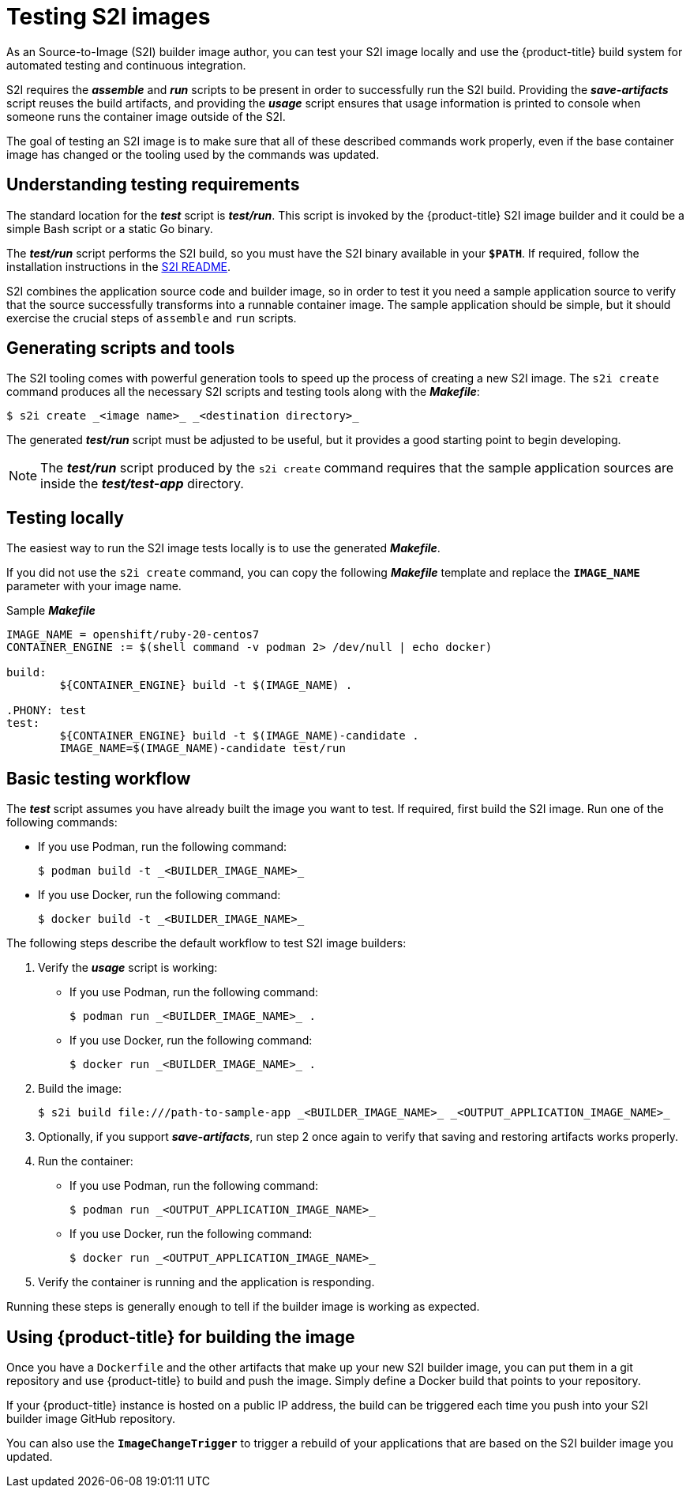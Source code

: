 // Module included in the following assemblies:
//* assembly/openshift_images

// This module can be included from assemblies using the following include statement:
// include::<path>/images-test-s2i.adoc[leveloffset=+1]

[id="images-test-s2i_{context}"]

= Testing S2I images

As an Source-to-Image (S2I) builder image author, you can test your S2I image
locally and use the {product-title} build system for automated testing and
continuous integration.

S2I requires the
*_assemble_* and *_run_* scripts to be present in order to successfully run
the S2I build. Providing the *_save-artifacts_* script reuses the build
artifacts, and providing the *_usage_* script ensures that usage information is
printed to console when someone runs the container image outside of the S2I.

The goal of testing an S2I image is to make sure that all of these described
commands work properly, even if the base container image has changed or the tooling
used by the commands was updated.

[id='testing-requirements-{context}']
== Understanding testing requirements
The standard location for the *_test_* script is *_test/run_*. This script is
invoked by the {product-title} S2I image builder and it could be a simple Bash
script or a static Go binary.

The *_test/run_* script performs the S2I build, so you must have the S2I binary
available in your `*$PATH*`. If required, follow the installation instructions
in the
https://github.com/openshift/source-to-image/blob/master/README.md#installation[S2I
README].

S2I combines the application source code and builder image, so in order to test
it you need a sample application source to verify that the source successfully
transforms into a runnable container image. The sample application should be simple,
but it should exercise the crucial steps of `assemble` and `run` scripts.

[id='generating-scripts-and-tools-{context}']
== Generating scripts and tools
The S2I tooling comes with powerful generation tools to speed up the process of
creating a new S2I image. The `s2i create` command produces all the necessary S2I
scripts and testing tools along with the *_Makefile_*:

----
$ s2i create _<image name>_ _<destination directory>_
----

The generated *_test/run_* script must be adjusted to be
useful, but it provides a good starting point to begin developing.

[NOTE]
====
The *_test/run_* script produced by the `s2i create` command requires that the sample application sources are inside the *_test/test-app_* directory.
====
ifndef::openshift-online[]
[id='testing-locally-{context}']

== Testing locally
The easiest way to run the S2I image tests locally is to use the generated
*_Makefile_*.

If you did not use the `s2i create` command, you can copy the
following *_Makefile_* template and replace the `*IMAGE_NAME*` parameter with
your image name.

.Sample *_Makefile_*
----
IMAGE_NAME = openshift/ruby-20-centos7
CONTAINER_ENGINE := $(shell command -v podman 2> /dev/null | echo docker)

build:
	${CONTAINER_ENGINE} build -t $(IMAGE_NAME) .

.PHONY: test
test:
	${CONTAINER_ENGINE} build -t $(IMAGE_NAME)-candidate .
	IMAGE_NAME=$(IMAGE_NAME)-candidate test/run
----

[id='basic-testing-workflow-{context}']

== Basic testing workflow
The *_test_* script assumes you have already built the image you want to
test. If required, first build the S2I image. Run one of the following commands:

* If you use Podman, run the following command:
+
----
$ podman build -t _<BUILDER_IMAGE_NAME>_
----
* If you use Docker, run the following command:
+
----
$ docker build -t _<BUILDER_IMAGE_NAME>_
----

The following steps describe the default workflow to test S2I image builders:

. Verify the *_usage_* script is working:
+
* If you use Podman, run the following command:
+
----
$ podman run _<BUILDER_IMAGE_NAME>_ .
----
* If you use Docker, run the following command:
+
----
$ docker run _<BUILDER_IMAGE_NAME>_ .
----

. Build the image:
+
[options="nowrap"]
----
$ s2i build file:///path-to-sample-app _<BUILDER_IMAGE_NAME>_ _<OUTPUT_APPLICATION_IMAGE_NAME>_
----

. Optionally, if you support *_save-artifacts_*, run step 2 once again to
verify that saving and restoring artifacts works properly.

. Run the container:
+
* If you use Podman, run the following command:
+
----
$ podman run _<OUTPUT_APPLICATION_IMAGE_NAME>_
----
* If you use Docker, run the following command:
+
----
$ docker run _<OUTPUT_APPLICATION_IMAGE_NAME>_
----

. Verify the container is running and the application is responding.

Running these steps is generally enough to tell if the builder image is
working as expected.


[id='using-openshift-for-building-the-image-{context}']

== Using {product-title} for building the image
Once you have a `Dockerfile` and the other artifacts that make up your new
S2I builder image, you can put them in a git repository and use {product-title}
to build and push the image.  Simply define a Docker build that points
to your repository.

If your {product-title} instance is hosted on a public IP address, the build can
be triggered each time you push into your S2I builder image GitHub repository.

You can also use the `*ImageChangeTrigger*` to trigger a rebuild of your applications that are
based on the S2I builder image you updated.
endif::openshift-online[]
